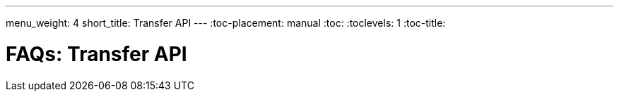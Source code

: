 ---
menu_weight: 4
short_title: Transfer API
---
:toc-placement: manual
:toc:
:toclevels: 1
:toc-title:

= FAQs: Transfer API

toc::[]
